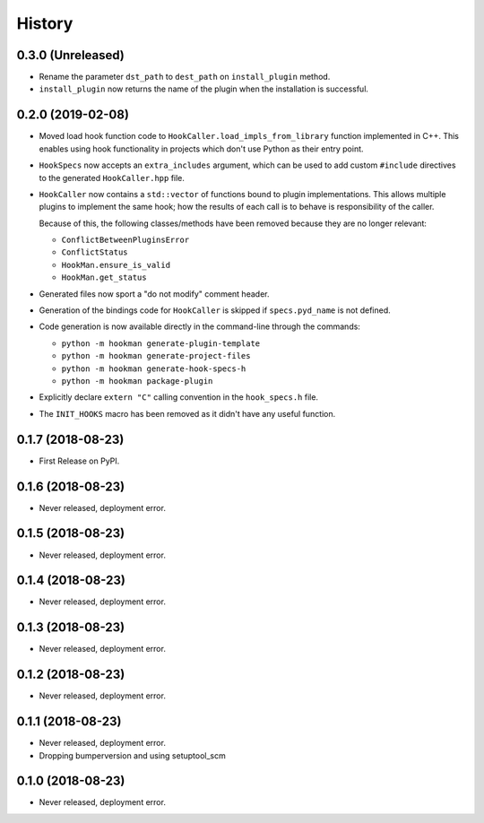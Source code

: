 =======
History
=======

0.3.0 (Unreleased)
------------------

- Rename the parameter ``dst_path`` to ``dest_path`` on ``install_plugin`` method.
- ``install_plugin`` now returns the name of the plugin when the installation is successful.

0.2.0 (2019-02-08)
------------------

- Moved load hook function code to ``HookCaller.load_impls_from_library`` function implemented in C++. This
  enables using hook functionality in projects which don't use Python as their entry point.

- ``HookSpecs`` now accepts an ``extra_includes`` argument, which can be used to add custom ``#include`` directives
  to the generated ``HookCaller.hpp`` file.

- ``HookCaller`` now contains a ``std::vector`` of functions bound to plugin implementations. This allows multiple
  plugins to implement the same hook; how the results of each call is to behave is responsibility of the caller.

  Because of this, the following classes/methods have been removed because they are no longer relevant:

  * ``ConflictBetweenPluginsError``
  * ``ConflictStatus``
  * ``HookMan.ensure_is_valid``
  * ``HookMan.get_status``


- Generated files now sport a "do not modify" comment header.

- Generation of the bindings code for ``HookCaller`` is skipped if ``specs.pyd_name`` is not defined.

- Code generation is now available directly in the command-line through the commands:

  * ``python -m hookman generate-plugin-template``
  * ``python -m hookman generate-project-files``
  * ``python -m hookman generate-hook-specs-h``
  * ``python -m hookman package-plugin``

- Explicitly declare ``extern "C"`` calling convention in the ``hook_specs.h`` file.

- The ``INIT_HOOKS`` macro has been removed as it didn't have any useful function.

0.1.7 (2018-08-23)
------------------

- First Release on PyPI.

0.1.6 (2018-08-23)
------------------

- Never released, deployment error.

0.1.5 (2018-08-23)
------------------

- Never released, deployment error.


0.1.4 (2018-08-23)
------------------

- Never released, deployment error.

0.1.3 (2018-08-23)
------------------

- Never released, deployment error.


0.1.2 (2018-08-23)
------------------

- Never released, deployment error.


0.1.1 (2018-08-23)
------------------

- Never released, deployment error.
- Dropping bumperversion and using setuptool_scm

0.1.0 (2018-08-23)
------------------

- Never released, deployment error.
